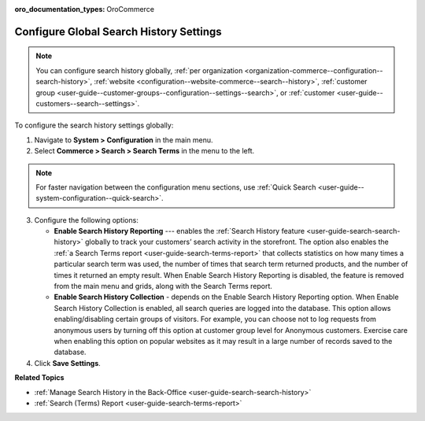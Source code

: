 :oro_documentation_types: OroCommerce

.. _configuration--guide--commerce--configuration--search-history:

Configure Global Search History Settings
========================================

.. note:: You can configure search history globally, :ref:`per organization <organization-commerce--configuration--search-history>`, :ref:`website <configuration--website-commerce--search--history>`, :ref:`customer group <user-guide--customer-groups--configuration--settings--search>`, or :ref:`customer <user-guide--customers--search--settings>`.

To configure the search history settings globally:

1. Navigate to **System > Configuration** in the main menu.
2. Select **Commerce > Search > Search Terms** in the menu to the left.

.. note:: For faster navigation between the configuration menu sections, use :ref:`Quick Search <user-guide--system-configuration--quick-search>`.

.. image:: /user/img/system/config_commerce/search/global-search-history-settings.png
   :alt: Global search history configuration options

3. Configure the following options:

   * **Enable Search History Reporting** --- enables the :ref:`Search History feature <user-guide-search-search-history>` globally to track your customers’ search activity in the storefront. The option also enables the :ref:`a Search Terms report <user-guide-search-terms-report>` that collects statistics on how many times a particular search term was used, the number of times that search term returned products, and the number of times it returned an empty result. When Enable Search History Reporting is disabled, the feature is removed from the main menu and grids, along with the Search Terms report.

   * **Enable Search History Collection** - depends on the Enable Search History Reporting option. When Enable Search History Collection is enabled, all search queries are logged into the database. This option allows enabling/disabling certain groups of visitors. For example, you can choose not to log requests from anonymous users by turning off this option at customer group level for Anonymous customers. Exercise care when enabling this option on popular websites as it may result in a large number of records saved to the database.

4. Click **Save Settings**.


**Related Topics**

* :ref:`Manage Search History in the Back-Office <user-guide-search-search-history>`
* :ref:`Search (Terms) Report <user-guide-search-terms-report>`
